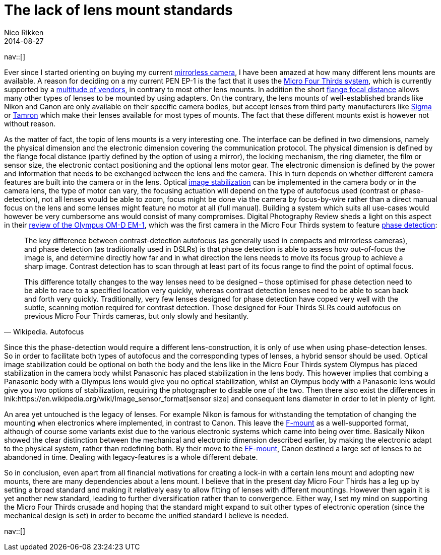 // --
// tags: [Photography]
// --
= The lack of lens mount standards
:author:   Nico Rikken
:revdate:  2014-08-27
:navicons:
:nav-home: <<../index.adoc#,home>>
:nav-up:   <<index.adoc#,posts>>

nav::[]

Ever since I started orienting on buying my current link:https://en.wikipedia.org/wiki/Mirrorless_interchangeable-lens_camera[mirrorless camera], I have been amazed at how many different lens mounts are available. A reason for deciding on a my current PEN EP-1 is the fact that it uses the link:https://en.wikipedia.org/wiki/Micro_Four_Thirds_System[Micro Four Thirds system], which is currently supported by a link:https://en.wikipedia.org/wiki/Micro_Four_Thirds_System#Micro_Four_Thirds_system_cameras[multitude of vendors], in contrary to most other lens mounts. In addition the short link:https://en.wikipedia.org/wiki/Flange_focal_distance[flange focal distance] allows many other types of lenses to be mounted by using adapters. On the contrary, the lens mounts of well-established brands like Nikon and Canon are only available on their specific camera bodies, but accept lenses from third party manufacturers like link:https://en.wikipedia.org/wiki/Sigma_Corporation[Sigma] or link:https://en.wikipedia.org/wiki/Tamron[Tamron] which make their lenses available for most types of mounts. The fact that these different mounts exist is however not without reason.

As the matter of fact, the topic of lens mounts is a very interesting one. The interface can be defined in two dimensions, namely the physical dimension and the electronic dimension covering the communication protocol. The physical dimension is defined by the flange focal distance (partly defined by the option of using a mirror), the locking mechanism, the ring diameter, the film or sensor size, the electronic contact positioning and the optional lens motor gear. The electronic dimension is defined by the power and information that needs to be exchanged between the lens and the camera. This in turn depends on whether different camera features are built into the camera or in the lens. Optical link:https://en.wikipedia.org/wiki/Image_stabilization[image stabilization] can be implemented in the camera body or in the camera lens, the type of motor can vary, the focusing actuation will depend on the type of autofocus used (contrast or phase-detection), not all lenses would be able to zoom, focus might be done via the camera by focus-by-wire rather than a direct manual focus on the lens and some lenses might feature no motor at all (full manual). Building a system which suits all use-cases would however be very cumbersome ans would consist of many compromises. Digital Photography Review sheds a light on this aspect in their link:https://www.dpreview.com/reviews/olympus-om-d-e-m1/7[review of the Olympus OM-D EM-1], which was the first camera in the Micro Four Thirds system to feature link:https://en.wikipedia.org/wiki/Autofocus#Phase_detection[phase detection]:

[quote, Wikipedia. Autofocus]
____
The key difference between contrast-detection autofocus (as generally used in compacts and mirrorless cameras), and phase detection (as traditionally used in DSLRs) is that phase detection is able to assess how out-of-focus the image is, and determine directly how far and in what direction the lens needs to move its focus group to achieve a sharp image. Contrast detection has to scan through at least part of its focus range to find the point of optimal focus.

This difference totally changes to the way lenses need to be designed – those optimised for phase detection need to be able to race to a specified location very quickly, whereas contrast detection lenses need to be able to scan back and forth very quickly. Traditionally, very few lenses designed for phase detection have coped very well with the subtle, scanning motion required for contrast detection. Those designed for Four Thirds SLRs could autofocus on previous Micro Four Thirds cameras, but only slowly and hesitantly.
____

Since this the phase-detection would require a different lens-construction, it is only of use when using phase-detection lenses. So in order to facilitate both types of autofocus and the corresponding types of lenses, a hybrid sensor should be used. Optical image stabilization could be optional on both the body and the lens like in the Micro Four Thirds system Olympus has placed stabilization in the camera body whilst Panasonic has placed stabilization in the lens body. This however implies that combing a Panasonic body with a Olympus lens would give you no optical stabilization, whilst an Olympus body with a Panasonic lens would give you two options of stabilization, requiring the photographer to disable one of the two. Then there also exist the differences in lnik:https://en.wikipedia.org/wiki/Image_sensor_format[sensor size] and consequent lens diameter in order to let in plenty of light.

An area yet untouched is the legacy of lenses. For example Nikon is famous for withstanding the temptation of changing the mounting when electronics where implemented, in contrast to Canon. This leave the link:https://en.wikipedia.org/wiki/F-mount[F-mount] as a well-supported format, although of course some variants exist due to the various electronic systems which came into being over time. Basically Nikon showed the clear distinction between the mechanical and electronic dimension described earlier, by making the electronic adapt to the physical system, rather than redefining both. By their move to the link:https://en.wikipedia.org/wiki/EF_mount[EF-mount], Canon destined a large set of lenses to be abandoned in time. Dealing with legacy-features is a whole different debate.

So in conclusion, even apart from all financial motivations for creating a lock-in with a certain lens mount and adopting new mounts, there are many dependencies about a lens mount. I believe that in the present day Micro Four Thirds has a leg up by setting a broad standard and making it relatively easy to allow fitting of lenses with different mountings. However then again it is yet another new standard, leading to further diversification rather than to convergence. Either way, I set my mind on supporting the Micro Four Thirds crusade and hoping that the standard might expand to suit other types of electronic operation (since the mechanical design is set) in order to become the unified standard I believe is needed.

nav::[]
